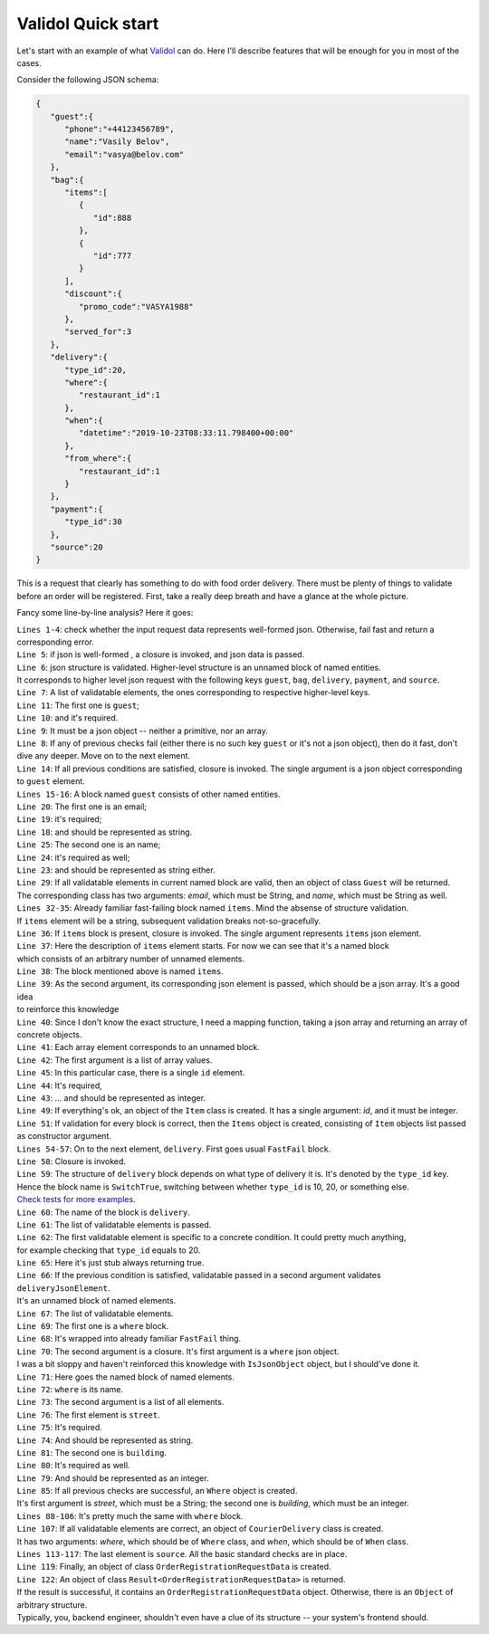 Validol Quick start
=====================

Let's start with an example of what `Validol <https://github.com/wrong-about-everything/Validol/>`_ can do.
Here I'll describe features that will be enough for you in most of the cases.

Consider the following JSON schema:

.. code-block:: JSON

    {
       "guest":{
          "phone":"+44123456789",
          "name":"Vasily Belov",
          "email":"vasya@belov.com"
       },
       "bag":{
          "items":[
             {
                "id":888
             },
             {
                "id":777
             }
          ],
          "discount":{
             "promo_code":"VASYA1988"
          },
          "served_for":3
       },
       "delivery":{
          "type_id":20,
          "where":{
             "restaurant_id":1
          },
          "when":{
             "datetime":"2019-10-23T08:33:11.798400+00:00"
          },
          "from_where":{
             "restaurant_id":1
          }
       },
       "payment":{
          "type_id":30
       },
       "source":20
    }

This is a request that clearly has something to do with food order delivery. There must be plenty of things to validate before an order will be registered.
First, take a really deep breath and have a glance at the whole picture.

.. code-block:: java
    :linenos:

    new FastFail<>(
        new WellFormedJson(
            new Unnamed<>(Either.right(new Present<>(this.jsonRequestString)))
        ),
        requestJsonObject ->
            new UnnamedBlocOfNameds<>(
                List.of(
                    new FastFail<>(
                        new IsJsonObject(
                            new Required(
                                new IndexedValue("guest", requestJsonObject)
                            )
                        ),
                        guestJsonObject ->
                            new NamedBlocOfNameds<>(
                                "guest",
                                List.of(
                                    new AsString(
                                        new Required(
                                            new IndexedValue("email", guestJsonObject)
                                        )
                                    ),
                                    new AsString(
                                        new Required(
                                            new IndexedValue("name", guestJsonObject)
                                        )
                                    )
                                ),
                                Guest.class
                            )
                    ),
                    new FastFail<>(
                        new Required(
                            new IndexedValue("items", requestJsonObject)
                        ),
                        itemsJsonElement ->
                            new NamedBlocOfUnnameds<>(
                                "items",
                                itemsJsonElement,
                                item ->
                                    new UnnamedBlocOfNameds<>(
                                        List.of(
                                            new AsInteger(
                                                new Required(
                                                    new IndexedValue("id", item)
                                                )
                                            )
                                        ),
                                        Item.class
                                    ),
                                Items.class
                            )
                    ),
                    new FastFail<>(
                        new Required(
                            new IndexedValue("delivery", requestJsonObject)
                        ),
                        deliveryJsonElement ->
                            new SwitchTrue<>(
                                "delivery",
                                List.of(
                                    new Specific<>(
                                        // Here goes the condition whether this order should be delivered by courier or picked up.
                                        // It's omitted for brevity.
                                        () -> true,
                                        new UnnamedBlocOfNameds<>(
                                            List.of(
                                                new FastFail<>(
                                                    new IndexedValue("where", deliveryJsonElement),
                                                    whereJsonElement ->
                                                        new NamedBlocOfNameds<>(
                                                            "where",
                                                            List.of(
                                                                new AsString(
                                                                    new Required(
                                                                        new IndexedValue("street", whereJsonElement)
                                                                    )
                                                                ),
                                                                new AsInteger(
                                                                    new Required(
                                                                        new IndexedValue("building", whereJsonElement)
                                                                    )
                                                                )
                                                            ),
                                                            Where.class
                                                        )
                                                ),
                                                new FastFail<>(
                                                    new IndexedValue("when", deliveryJsonElement),
                                                    whenJsonElement ->
                                                        new NamedBlocOfNameds<>(
                                                            "when",
                                                            List.of(
                                                                new AsDate(
                                                                    new AsString(
                                                                        new Required(
                                                                            new IndexedValue("date", whenJsonElement)
                                                                        )
                                                                    ),
                                                                    new SimpleDateFormat("yyyy-MM-dd HH:mm:ss")
                                                                )
                                                            ),
                                                            DefaultWhen.class
                                                        )
                                                )
                                            ),
                                            CourierDelivery.class
                                        )
                                    )
                                )
                            )
                    ),
                    new AsInteger(
                        new Required(
                            new IndexedValue("source", requestJsonObject)
                        )
                    )
                ),
                OrderRegistrationRequestData.class
            )
    )
        .result()

Fancy some line-by-line analysis? Here it goes:

| ``Lines 1-4``: check whether the input request data represents well-formed json. Otherwise, fail fast and return a corresponding error.
| ``Line 5``: if json is well-formed , a closure is invoked, and json data is passed.
| ``Line 6``: json structure is validated. Higher-level structure is an unnamed block of named entities.
| It corresponds to higher level json request with the following keys ``guest``, ``bag``, ``delivery``, ``payment``, and ``source``.
| ``Line 7``: A list of validatable elements, the ones corresponding to respective higher-level keys.
| ``Line 11``: The first one is ``guest``;
| ``Line 10``: and it's required.
| ``Line 9``: It must be a json object -- neither a primitive, nor an array.
| ``Line 8``: If any of previous checks fail (either there is no such key ``guest`` or it's not a json object), then do it fast, don't dive any deeper. Move on to the next element.
| ``Line 14``: If all previous conditions are satisfied, closure is invoked. The single argument is a json object corresponding to ``guest`` element.
| ``Lines 15-16``: A block named ``guest`` consists of other named entities.
| ``Line 20``: The first one is an email;
| ``Line 19``: it's required;
| ``Line 18``: and should be represented as string.
| ``Line 25``: The second one is an name;
| ``Line 24``: it's required as well;
| ``Line 23``: and should be represented as string either.
| ``Line 29``: If all validatable elements in current named block are valid, then an object of class ``Guest`` will be returned.
| The corresponding class has two arguments: `email`, which must be String, and `name`, which must be String as well.
| ``Lines 32-35``: Already familiar fast-failing block named ``items``. Mind the absense of structure validation.
| If ``items`` element will be a string, subsequent validation breaks not-so-gracefully.
| ``Line 36``: If ``items`` block is present, closure is invoked. The single argument represents ``items`` json element.
| ``Line 37``: Here the description of ``items`` element starts. For now we can see that it's a named block
| which consists of an arbitrary number of unnamed elements.
| ``Line 38``: The block mentioned above is named ``items``.
| ``Line 39``: As the second argument, its corresponding json element is passed, which should be a json array. It's a good idea
| to reinforce this knowledge
| ``Line 40``: Since I don't know the exact structure, I need a mapping function, taking a json array and returning an array of concrete objects.
| ``Line 41``: Each array element corresponds to an unnamed block.
| ``Line 42``: The first argument is a list of array values.
| ``Line 45``: In this particular case, there is a single ``id`` element.
| ``Line 44``: It's required,
| ``Line 43``: ... and should be represented as integer.
| ``Line 49``: If everything's ok, an object of the ``Item`` class is created. It has a single argument: `id`, and it must be integer.
| ``Line 51``: If validation for every block is correct, then the ``Items`` object is created, consisting of ``Item`` objects list passed as constructor argument.
| ``Lines 54-57``: On to the next element, ``delivery``. First goes usual ``FastFail`` block.
| ``Line 58``: Closure is invoked.
| ``Line 59``: The structure of ``delivery`` block depends on what type of delivery it is. It's denoted by the ``type_id`` key.
| Hence the block name is ``SwitchTrue``, switching between whether ``type_id`` is 10, 20, or something else.
| `Check tests for more examples <https://github.com/wrong-about-everything/Validol/blob/master/src/test/java/validation/composite/conditional/switcz/SwitchTrueTest.java>`_.
| ``Line 60``: The name of the block is ``delivery``.
| ``Line 61``: The list of validatable elements is passed.
| ``Line 62``: The first validatable element is specific to a concrete condition. It could pretty much anything,
| for example checking that ``type_id`` equals to 20.
| ``Line 65``: Here it's just stub always returning true.
| ``Line 66``: If the previous condition is satisfied, validatable passed in a second argument validates ``deliveryJsonElement``.
| It's an unnamed block of named elements.
| ``Line 67``: The list of validatable elements.
| ``Line 69``: The first one is a ``where`` block.
| ``Line 68``: It's wrapped into already familiar ``FastFail`` thing.
| ``Line 70``: The second argument is a closure. It's first argument is a ``where`` json object.
| I was  a bit sloppy and haven't reinforced this knowledge with ``IsJsonObject`` object, but I should've done it.
| ``Line 71``: Here goes the named block of named elements.
| ``Line 72``: ``where`` is its name.
| ``Line 73``: The second argument is a list of all elements.
| ``Line 76``: The first element is ``street``.
| ``Line 75``: It's required.
| ``Line 74``: And should be represented as string.
| ``Line 81``: The second one is ``building``.
| ``Line 80``: It's required as well.
| ``Line 79``: And should be represented as an integer.
| ``Line 85``: If all previous checks are successful, an ``Where`` object is created.
| It's first argument is `street`, which must be a String; the second one is `building`, which must be an integer.
| ``Lines 88-106``: It's pretty much the same with ``where`` block.
| ``Line 107``: If all validatable elements are correct, an object of ``CourierDelivery`` class is created.
| It has two arguments: `where`, which should be of ``Where`` class, and `when`, which should be of ``When`` class.
| ``Lines 113-117``: The last element is ``source``. All the basic standard checks are in place.
| ``Line 119``: Finally, an object of class ``OrderRegistrationRequestData`` is created.
| ``Line 122``: An object of class ``Result<OrderRegistrationRequestData>`` is returned.
| If the result is successful, it contains an ``OrderRegistrationRequestData`` object. Otherwise, there is an ``Object`` of arbitrary structure.
| Typically, you, backend engineer, shouldn't even have a clue of its structure -- your system's frontend should.